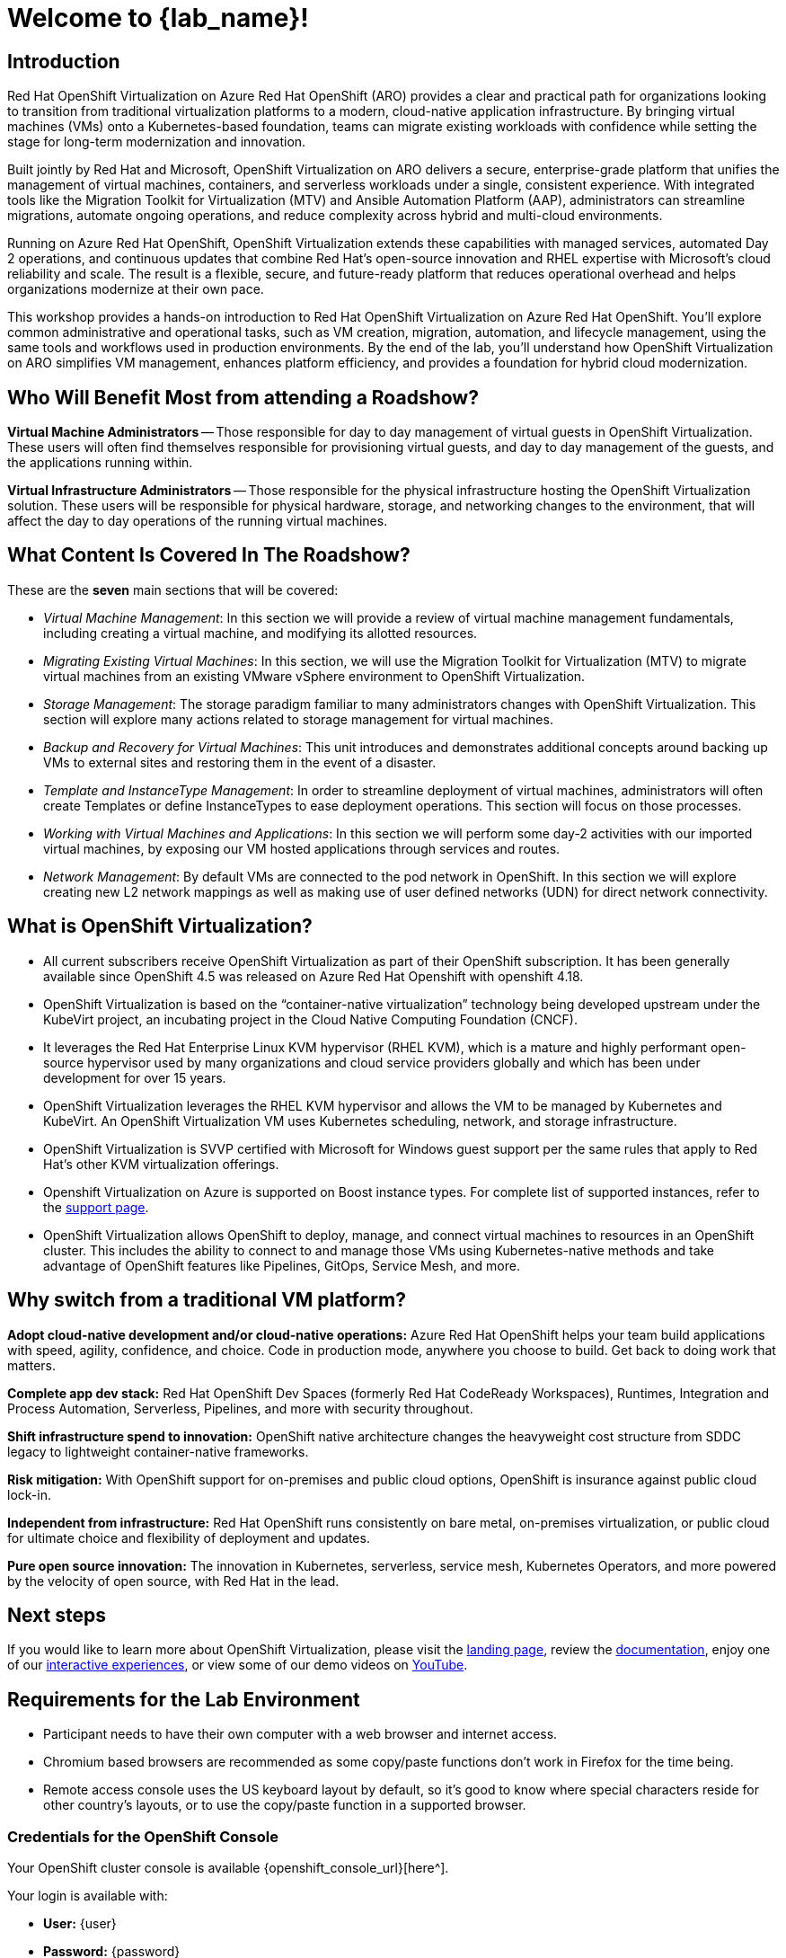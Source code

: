 = Welcome to {lab_name}!

[%hardbreaks]
== Introduction
Red Hat OpenShift Virtualization on Azure Red Hat OpenShift (ARO) provides a clear and practical path for organizations looking to transition from traditional virtualization platforms to a modern, cloud-native application infrastructure.
By bringing virtual machines (VMs) onto a Kubernetes-based foundation, teams can migrate existing workloads with confidence while setting the stage for long-term modernization and innovation.

Built jointly by Red Hat and Microsoft, OpenShift Virtualization on ARO delivers a secure, enterprise-grade platform that unifies the management of virtual machines, containers, and serverless workloads under a single, consistent experience.
With integrated tools like the Migration Toolkit for Virtualization (MTV) and Ansible Automation Platform (AAP), administrators can streamline migrations, automate ongoing operations, and reduce complexity across hybrid and multi-cloud environments.

Running on Azure Red Hat OpenShift, OpenShift Virtualization extends these capabilities with managed services, automated Day 2 operations, and continuous updates that combine Red Hat’s open-source innovation and RHEL expertise with Microsoft’s cloud reliability and scale.
The result is a flexible, secure, and future-ready platform that reduces operational overhead and helps organizations modernize at their own pace.

This workshop provides a hands-on introduction to Red Hat OpenShift Virtualization on Azure Red Hat OpenShift.
You’ll explore common administrative and operational tasks, such as VM creation, migration, automation, and lifecycle management, using the same tools and workflows used in production environments.
By the end of the lab, you’ll understand how OpenShift Virtualization on ARO simplifies VM management, enhances platform efficiency, and provides a foundation for hybrid cloud modernization.

== Who Will Benefit Most from attending a Roadshow?

*Virtual Machine Administrators* -- Those responsible for day to day management of virtual guests in OpenShift Virtualization. These users will often find themselves responsible for provisioning virtual guests, and day to day management of the guests, and the applications running within.

*Virtual Infrastructure Administrators* -- Those responsible for the physical infrastructure hosting the OpenShift Virtualization solution. These users will be responsible for physical hardware, storage, and networking changes to the environment, that will affect the day to day operations of the running virtual machines.

== What Content Is Covered In The Roadshow?

These are the *seven* main sections that will be covered:

* _Virtual Machine Management_: In this section we will provide a review of virtual machine management fundamentals, including creating a virtual machine, and modifying its allotted resources.

* _Migrating Existing Virtual Machines_: In this section, we will use the Migration Toolkit for Virtualization (MTV) to migrate virtual machines from an existing VMware vSphere environment to OpenShift Virtualization.

* _Storage Management_: The storage paradigm familiar to many administrators changes with OpenShift Virtualization. This section will explore many actions related to storage management for virtual machines.

* _Backup and Recovery for Virtual Machines_: This unit introduces and demonstrates additional concepts around backing up VMs to external sites and restoring them in the event of a disaster.

* _Template and InstanceType Management_: In order to streamline deployment of virtual machines, administrators will often create Templates or define InstanceTypes to ease deployment operations. This section will focus on those processes.

* _Working with Virtual Machines and Applications_: In this section we will perform some day-2 activities with our imported virtual machines, by exposing our VM hosted applications through services and routes.

* _Network Management_: By default VMs are connected to the pod network in OpenShift. In this section we will explore creating new L2 network mappings as well as making use of user defined networks (UDN) for direct network connectivity.

== What is OpenShift Virtualization?

* All current subscribers receive OpenShift Virtualization as part of their OpenShift subscription.
It has been generally available since OpenShift 4.5 was released on Azure Red Hat Openshift with openshift 4.18.
* OpenShift Virtualization is based on the “container-native virtualization” technology being developed upstream under the KubeVirt project, an incubating project in the Cloud Native Computing Foundation (CNCF).
* It leverages the Red Hat Enterprise Linux KVM hypervisor (RHEL KVM), which is a mature and highly performant open-source hypervisor used by many organizations and cloud service providers globally and which has been under development for over 15 years.
* OpenShift Virtualization leverages the RHEL KVM hypervisor and allows the VM to be managed by Kubernetes and KubeVirt.
An OpenShift Virtualization VM uses Kubernetes scheduling, network, and storage infrastructure.

* OpenShift Virtualization is SVVP certified with Microsoft for Windows guest support per the same rules that apply to Red Hat’s other KVM virtualization offerings.
* Openshift Virtualization on Azure is supported on Boost instance types.
For complete list of supported instances, refer to the https://learn.microsoft.com/en-us/azure/openshift/howto-create-openshift-virtualization[support page].
* OpenShift Virtualization allows OpenShift to deploy, manage, and connect virtual machines to resources in an OpenShift cluster.
This includes the ability to connect to and manage those VMs using Kubernetes-native methods and take advantage of OpenShift features like Pipelines, GitOps, Service Mesh, and more.

== Why switch from a traditional VM platform?

**Adopt cloud-native development and/or cloud-native operations:**
Azure Red Hat OpenShift helps your team build applications with speed, agility, confidence, and choice.
Code in production mode, anywhere you choose to build.
Get back to doing work that matters.

**Complete app dev stack:**
Red Hat OpenShift Dev Spaces (formerly Red Hat CodeReady Workspaces), Runtimes, Integration and Process Automation, Serverless, Pipelines, and more with security throughout.

**Shift infrastructure spend to innovation:**
OpenShift native architecture changes the heavyweight cost structure from SDDC legacy to lightweight container-native frameworks.

**Risk mitigation:**
With OpenShift support for on-premises and public cloud options, OpenShift is insurance against public cloud lock-in.

**Independent from infrastructure:**
Red Hat OpenShift runs consistently on bare metal, on-premises virtualization, or public cloud for ultimate choice and flexibility of deployment and updates.

**Pure open source innovation:**
The innovation in Kubernetes, serverless, service mesh, Kubernetes Operators, and more powered by the velocity of open source, with Red Hat in the lead.

== Next steps

If you would like to learn more about OpenShift Virtualization, please visit the https://www.redhat.com/en/technologies/cloud-computing/openshift/virtualization[landing page^], review the https://learn.microsoft.com/en-us/azure/openshift/howto-create-openshift-virtualization[documentation^], enjoy one of our https://www.redhat.com/en/interactive-experiences#virtualization[interactive experiences^], or view some of our demo videos on https://www.youtube.com/playlist?list=PLaR6Rq6Z4IqeQeTosfoFzTyE_QmWZW6n_[YouTube^].

== Requirements for the Lab Environment

* Participant needs to have their own computer with a web browser and internet access.
* Chromium based browsers are recommended as some copy/paste functions don't work in Firefox for the time being.
* Remote access console uses the US keyboard layout by default, so it's good to know where special characters reside for other country's layouts, or to use the copy/paste function in a supported browser.

=== Credentials for the OpenShift Console

Your OpenShift cluster console is available {openshift_console_url}[here^].

Your login is available with:

* *User:* {user}
* *Password:* {password}

=== vCenter Access

In the migration chapter of the lab, you will be asked to login and examine a https://{vcenter_console}[VMware vSphere^] environment.

For access, please use the following credentials:

* *vcenter_user:* {vcenter_full_user}
* *vcenter_password:* {vcenter_password}

=== Version Information

This edition of the  OpenShift Virtualization Roadshow has been developed using the following software versions:

// TODO
* Red Hat OpenShift 4.18.20
* Red Hat OpenShift Virtualization 4.18.8
* Red Hat OpenShift Data Foundation 4.18.6
* Red Hat OpenShift API for Data Protection (OADP) 1.4.5
* Red Hat Migration Toolkit for Virtual Machines 2.8.5

(Accurate as of October 30, 2025)
